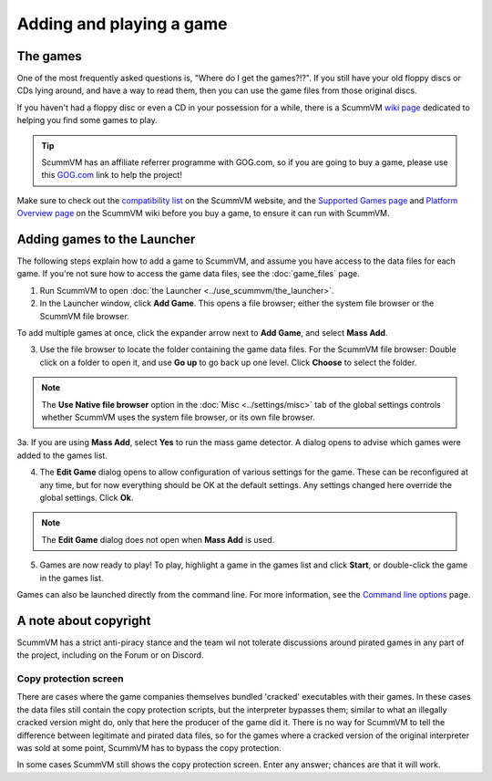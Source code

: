
=================================
Adding and playing a game
=================================

The games
------------

One of the most frequently asked questions is, "Where do I get the games?!?". If you still have your old floppy discs or CDs lying around, and have a way to read them, then you can use the game files from those original discs. 

If you haven't had a floppy disc or even a CD in your possession for a while, there is a ScummVM `wiki page <https://wiki.scummvm.org/index.php?title=Where_to_get_the_games>`_ dedicated to helping you find some games to play. 

.. tip::

   ScummVM has an affiliate referrer programme with GOG.com, so if you are going to buy a game, please use this `GOG.com <https://www.gog.com/?pp=22d200f8670dbdb3e253a90eee5098477c95c23d">`_ link to help the project!

Make sure to check out the `compatibility list <https://www.scummvm.org/compatibility/>`_ on the ScummVM website, and the `Supported Games page <https://wiki.scummvm.org/index.php?title=Category:Supported_Games>`_ and `Platform Overview page <https://wiki.scummvm.org/index.php/Platforms/Overview>`_ on the ScummVM wiki before you buy a game, to ensure it can run with ScummVM. 

.. _add and play games:

Adding games to the Launcher
---------------------------------

The following steps explain how to add a game to ScummVM, and assume you have access to the data files for each game. If you're not sure how to access the game data files, see the :doc:`game_files` page. 


1. Run ScummVM to open :doc:`the Launcher <../use_scummvm/the_launcher>`.

2. In the Launcher window, click **Add Game**. This opens a file browser; either the system file browser or the ScummVM file browser. 

.. image:: ../images/Launcher/add_game.png

To add multiple games at once, click the expander arrow next to **Add Game**, and select **Mass Add**. 

.. image:: ../images/Launcher/mass_add.png

3.  Use the file browser to locate the folder containing the game data files. For the ScummVM file browser: Double click on a folder to open it, and use **Go up** to go back up one level. Click **Choose** to select the folder. 

.. image:: ../images/Launcher/choose_game_directory.png
   :class: with-shadow

.. note::

   The **Use Native file browser**  option in the :doc:`Misc <../settings/misc>` tab of the global settings controls whether ScummVM uses the system file browser, or its own file browser. 

3a. If you are using **Mass Add**, select **Yes** to run the mass game detector. A dialog opens to advise which games were added to the games list.

.. image:: ../images/Launcher/mass_add_confirm.png

.. image:: ../images/Launcher/mass_add_success.png

4.  The **Edit Game** dialog opens to allow configuration of various settings for the game. These can be reconfigured at any time, but for now everything should be OK at the default settings. Any settings changed here override the global settings. Click **Ok**. 

.. image:: ../images/Launcher/game_settings.png
   :class: with-shadow

.. note::
   
   The **Edit Game** dialog does not open when **Mass Add** is used. 

5. Games are now ready to play! To play, highlight a game in the games list and click **Start**, or double-click the game in the games list.

.. image:: ../images/Launcher/start_game.png
   :class: with-shadow

Games can also be launched directly from the command line. For more information, see the `Command line options <../advanced_topics/command_line>`_ page.

A note about copyright 
------------------------

ScummVM has a strict anti-piracy stance and the team wil not tolerate discussions around pirated games in any part of the project, including on the Forum or on Discord. 

Copy protection screen
************************

There are cases where the game companies themselves bundled 'cracked' executables with their games. In these cases the data files still contain the copy protection scripts, but the interpreter bypasses them; similar to what an illegally cracked version might do, only that here the producer of the game did it. There is no way for ScummVM to tell the difference between legitimate and pirated data files, so for the games where a cracked version of the original interpreter was sold at some point, ScummVM has to bypass the copy protection.

In some cases ScummVM still shows the copy protection screen. Enter any answer; chances are that it will work.
